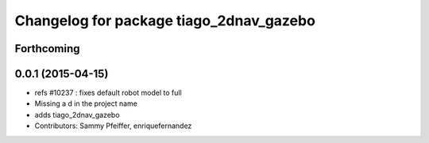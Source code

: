 ^^^^^^^^^^^^^^^^^^^^^^^^^^^^^^^^^^^^^^^^
Changelog for package tiago_2dnav_gazebo
^^^^^^^^^^^^^^^^^^^^^^^^^^^^^^^^^^^^^^^^

Forthcoming
-----------

0.0.1 (2015-04-15)
------------------
* refs #10237 : fixes default robot model to full
* Missing a d in the project name
* adds tiago_2dnav_gazebo
* Contributors: Sammy Pfeiffer, enriquefernandez
